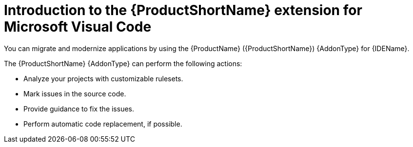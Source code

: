 // AsciiDocDITA.ShortDescription, warning, Assign [role="_abstract"] to a paragraph to use it as <shortdesc> in DITA.
:_newdoc-version: 2.18.5
:_template-generated: 2025-07-21
:_mod-docs-content-type: CONCEPT

[id="intro-to-vscode-for-mta_{context}"]
= Introduction to the {ProductShortName} extension for Microsoft Visual Code

You can migrate and modernize applications by using the {ProductName} ({ProductShortName}) {AddonType} for {IDEName}.

The {ProductShortName} {AddonType} can perform the following actions:

* Analyze your projects with customizable rulesets.
* Mark issues in the source code.
* Provide guidance to fix the issues.
* Perform automatic code replacement, if possible.

ifdef::vsc-extension-guide[]
The {ProductShortName} extension is also compatible with Visual Studio Codespaces, the Microsoft cloud-hosted development environment.
endif::[]

ifdef::idea-plugin-guide[]
The {AddonType} supports both the Community Edition and the Ultimate version of {IDEName}.
endif::[]


// This module can be reused in the following files, if needed:
//
// * docs/intellij-idea-plugin-guide/master.adoc
// * docs/eclipse-code-ready-guide/master.adoc